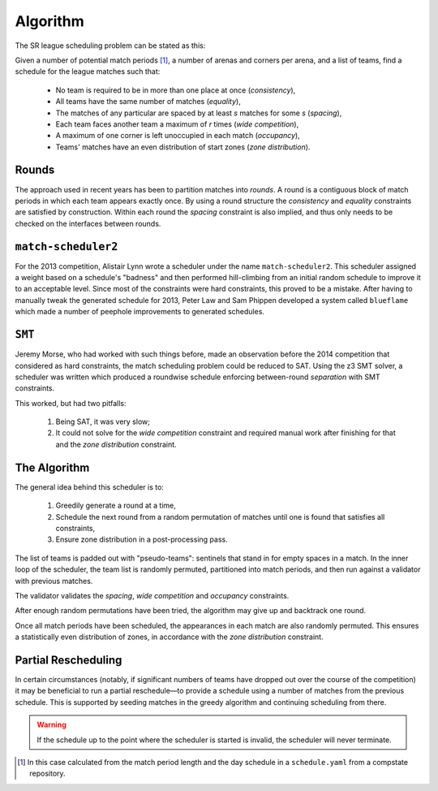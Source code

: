 Algorithm
=========

The SR league scheduling problem can be stated as this:

Given a number of potential match periods [#src]_, a number of arenas and
corners per arena, and a list of teams, find a schedule for the league
matches such that:

 * No team is required to be in more than one place at once (*consistency*),
 * All teams have the same number of matches (*equality*),
 * The matches of any particular are spaced by at least *s* matches for some
   *s* (*spacing*),
 * Each team faces another team a maximum of *r* times (*wide competition*),
 * A maximum of one corner is left unoccupied in each match (*occupancy*),
 * Teams' matches have an even distribution of start zones (*zone
   distribution*).

Rounds
------

The approach used in recent years has been to partition matches into
*rounds*. A round is a contiguous block of match periods in which each team
appears exactly once. By using a round structure the *consistency* and
*equality* constraints are satisfied by construction. Within each round the
*spacing* constraint is also implied, and thus only needs to be checked on
the interfaces between rounds.

``match-scheduler2``
--------------------

For the 2013 competition, Alistair Lynn wrote a scheduler under the name
``match-scheduler2``. This scheduler assigned a weight based on a schedule's
"badness" and then performed hill-climbing from an initial random schedule
to improve it to an acceptable level. Since most of the constraints were
hard constraints, this proved to be a mistake. After having to manually
tweak the generated schedule for 2013, Peter Law and Sam Phippen developed a
system called ``blueflame`` which made a number of peephole improvements to
generated schedules.

``SMT``
-------

Jeremy Morse, who had worked with such things before, made an observation
before the 2014 competition that considered as hard constraints, the match
scheduling problem could be reduced to SAT. Using the z3 SMT solver, a
scheduler was written which produced a roundwise schedule enforcing
between-round *separation* with SMT constraints.

This worked, but had two pitfalls:

 1. Being SAT, it was very slow;
 2. It could not solve for the *wide competition* constraint and required
    manual work after finishing for that and the *zone distribution*
    constraint.

The Algorithm
-------------

The general idea behind this scheduler is to:

 1. Greedily generate a round at a time,
 2. Schedule the next round from a random permutation of matches until one
    is found that satisfies all constraints,
 3. Ensure zone distribution in a post-processing pass.

The list of teams is padded out with "pseudo-teams": sentinels that stand in
for empty spaces in a match. In the inner loop of the scheduler, the team
list is randomly permuted, partitioned into match periods, and then run
against a validator with previous matches.

The validator validates the *spacing*, *wide competition* and *occupancy*
constraints.

After enough random permutations have been tried, the algorithm may give up
and backtrack one round.

Once all match periods have been scheduled, the appearances in each match
are also randomly permuted. This ensures a statistically even distribution
of zones, in accordance with the *zone distribution* constraint.

Partial Rescheduling
--------------------

In certain circumstances (notably, if significant numbers of teams have
dropped out over the course of the competition) it may be beneficial to run
a partial reschedule—to provide a schedule using a number of matches from
the previous schedule. This is supported by seeding matches in the greedy
algorithm and continuing scheduling from there.

.. warning:: If the schedule up to the point where the scheduler is started
   is invalid, the scheduler will never terminate.

.. [#src] In this case calculated from the match period length and the day
   schedule in a ``schedule.yaml`` from a compstate repository.

